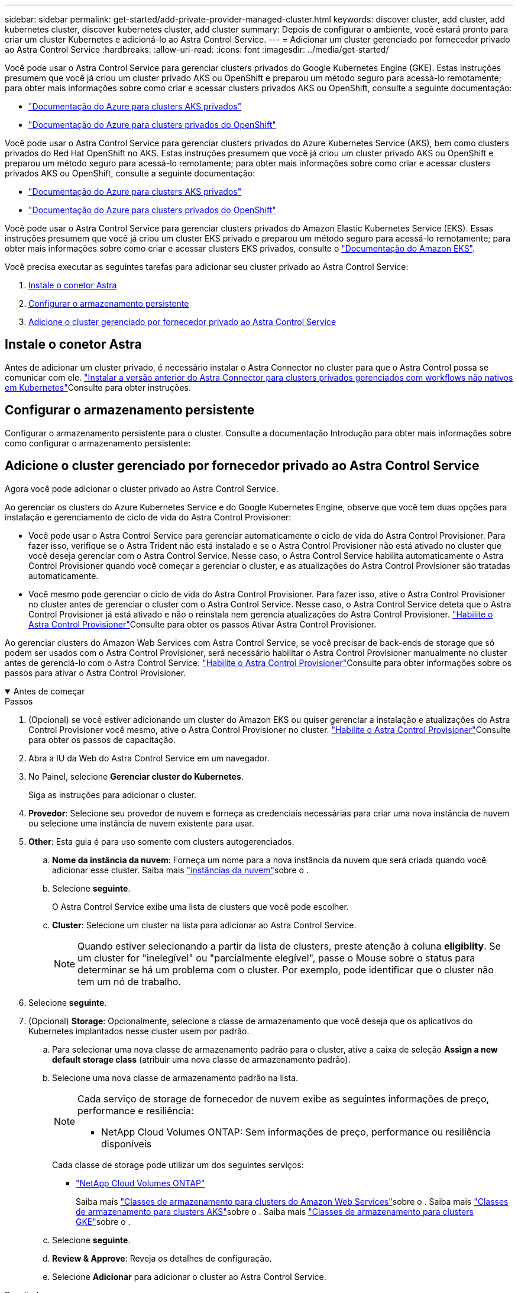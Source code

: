 ---
sidebar: sidebar 
permalink: get-started/add-private-provider-managed-cluster.html 
keywords: discover cluster, add cluster, add kubernetes cluster, discover kubernetes cluster, add cluster 
summary: Depois de configurar o ambiente, você estará pronto para criar um cluster Kubernetes e adicioná-lo ao Astra Control Service. 
---
= Adicionar um cluster gerenciado por fornecedor privado ao Astra Control Service
:hardbreaks:
:allow-uri-read: 
:icons: font
:imagesdir: ../media/get-started/


[role="lead"]
Você pode usar o Astra Control Service para gerenciar clusters privados do Google Kubernetes Engine (GKE). Estas instruções presumem que você já criou um cluster privado AKS ou OpenShift e preparou um método seguro para acessá-lo remotamente; para obter mais informações sobre como criar e acessar clusters privados AKS ou OpenShift, consulte a seguinte documentação:

* https://docs.microsoft.com/azure/aks/private-clusters["Documentação do Azure para clusters AKS privados"^]
* https://learn.microsoft.com/en-us/azure/openshift/howto-create-private-cluster-4x["Documentação do Azure para clusters privados do OpenShift"^]


Você pode usar o Astra Control Service para gerenciar clusters privados do Azure Kubernetes Service (AKS), bem como clusters privados do Red Hat OpenShift no AKS. Estas instruções presumem que você já criou um cluster privado AKS ou OpenShift e preparou um método seguro para acessá-lo remotamente; para obter mais informações sobre como criar e acessar clusters privados AKS ou OpenShift, consulte a seguinte documentação:

* https://docs.microsoft.com/azure/aks/private-clusters["Documentação do Azure para clusters AKS privados"^]
* https://learn.microsoft.com/en-us/azure/openshift/howto-create-private-cluster-4x["Documentação do Azure para clusters privados do OpenShift"^]


Você pode usar o Astra Control Service para gerenciar clusters privados do Amazon Elastic Kubernetes Service (EKS). Essas instruções presumem que você já criou um cluster EKS privado e preparou um método seguro para acessá-lo remotamente; para obter mais informações sobre como criar e acessar clusters EKS privados, consulte o https://docs.aws.amazon.com/eks/latest/userguide/private-clusters.html["Documentação do Amazon EKS"^].

Você precisa executar as seguintes tarefas para adicionar seu cluster privado ao Astra Control Service:

. <<Instale o conetor Astra>>
. <<Configurar o armazenamento persistente>>
. <<Adicione o cluster gerenciado por fornecedor privado ao Astra Control Service>>




== Instale o conetor Astra

Antes de adicionar um cluster privado, é necessário instalar o Astra Connector no cluster para que o Astra Control possa se comunicar com ele. link:install-astra-connector-previous.html["Instalar a versão anterior do Astra Connector para clusters privados gerenciados com workflows não nativos em Kubernetes"]Consulte para obter instruções.



== Configurar o armazenamento persistente

Configurar o armazenamento persistente para o cluster. Consulte a documentação Introdução para obter mais informações sobre como configurar o armazenamento persistente:

ifdef::azure[]

* link:set-up-microsoft-azure-with-anf.html["Configure o Microsoft Azure com o Azure NetApp Files"^]
* link:set-up-microsoft-azure-with-amd.html["Configurar o Microsoft Azure com discos gerenciados do Azure"^]


endif::azure[]

ifdef::aws[]

* link:set-up-amazon-web-services.html["Configurar o Amazon Web Services"^]


endif::aws[]

ifdef::gcp[]

* link:set-up-google-cloud.html["Configure o Google Cloud"^]


endif::gcp[]



== Adicione o cluster gerenciado por fornecedor privado ao Astra Control Service

Agora você pode adicionar o cluster privado ao Astra Control Service.

Ao gerenciar os clusters do Azure Kubernetes Service e do Google Kubernetes Engine, observe que você tem duas opções para instalação e gerenciamento de ciclo de vida do Astra Control Provisioner:

* Você pode usar o Astra Control Service para gerenciar automaticamente o ciclo de vida do Astra Control Provisioner. Para fazer isso, verifique se o Astra Trident não está instalado e se o Astra Control Provisioner não está ativado no cluster que você deseja gerenciar com o Astra Control Service. Nesse caso, o Astra Control Service habilita automaticamente o Astra Control Provisioner quando você começar a gerenciar o cluster, e as atualizações do Astra Control Provisioner são tratadas automaticamente.
* Você mesmo pode gerenciar o ciclo de vida do Astra Control Provisioner. Para fazer isso, ative o Astra Control Provisioner no cluster antes de gerenciar o cluster com o Astra Control Service. Nesse caso, o Astra Control Service deteta que o Astra Control Provisioner já está ativado e não o reinstala nem gerencia atualizações do Astra Control Provisioner. link:../use/enable-acp.html["Habilite o Astra Control Provisioner"^]Consulte para obter os passos Ativar Astra Control Provisioner.


Ao gerenciar clusters do Amazon Web Services com Astra Control Service, se você precisar de back-ends de storage que só podem ser usados com o Astra Control Provisioner, será necessário habilitar o Astra Control Provisioner manualmente no cluster antes de gerenciá-lo com o Astra Control Service. link:../use/enable-acp.html["Habilite o Astra Control Provisioner"^]Consulte para obter informações sobre os passos para ativar o Astra Control Provisioner.

.Antes de começar
[%collapsible%open]
====
ifdef::aws[]

.Amazon Web Services
* Você deve ter o arquivo JSON contendo as credenciais do usuário do IAM que criou o cluster. link:../get-started/set-up-amazon-web-services.html#create-an-iam-user["Saiba como criar um usuário do IAM"].
* O parceiro é necessário para o Amazon FSX for NetApp ONTAP. Se você planeja usar o Amazon FSX for NetApp ONTAP como um back-end de armazenamento para seu cluster EKS, consulte as informações do Supervisor de Controle Astra no link:set-up-amazon-web-services.html#eks-cluster-requirements["Requisitos do cluster do EKS"].
* (Opcional) se você precisar fornecer `kubectl` acesso a comandos para um cluster a outros usuários do IAM que não sejam o criador do cluster, consulte as instruções no https://aws.amazon.com/premiumsupport/knowledge-center/amazon-eks-cluster-access/["Como posso fornecer acesso a outros usuários e funções do IAM após a criação do cluster no Amazon EKS?"^].
* Se você planeja usar o NetApp Cloud Volumes ONTAP como um back-end de storage, precisa configurar o Cloud Volumes ONTAP para trabalhar com o Amazon Web Services. Consulte o Cloud Volumes ONTAP https://docs.netapp.com/us-en/cloud-manager-cloud-volumes-ontap/task-getting-started-aws.html["documentação de configuração"^] .


endif::aws[]

ifdef::azure[]

.Microsoft Azure
* Você deve ter o arquivo JSON que contém a saída da CLI do Azure quando você criou o principal de serviço. link:../get-started/set-up-microsoft-azure-with-anf.html#create-an-azure-service-principal-2["Saiba como configurar um diretor de serviço"].
+
Você também precisará do ID de assinatura do Azure, se não o tiver adicionado ao arquivo JSON.



* Se você planeja usar o NetApp Cloud Volumes ONTAP como um back-end de storage, precisa configurar o Cloud Volumes ONTAP para trabalhar com o Microsoft Azure. Consulte o Cloud Volumes ONTAP https://docs.netapp.com/us-en/cloud-manager-cloud-volumes-ontap/task-getting-started-azure.html["documentação de configuração"^] .


endif::azure[]

ifdef::gcp[]

.Google Cloud
* Você deve ter o arquivo de chave da conta de serviço para uma conta de serviço que tenha as permissões necessárias. link:../get-started/set-up-google-cloud.html#create-a-service-account["Saiba como configurar uma conta de serviço"].
* Se o cluster for privado, o deve permitir o endereço IP do https://cloud.google.com/kubernetes-engine/docs/concepts/private-cluster-concept["redes autorizadas"^] Astra Control Service:
+
52.188.218.166/32

* Se você planeja usar o NetApp Cloud Volumes ONTAP como um back-end de storage, precisa configurar o Cloud Volumes ONTAP para trabalhar com o Google Cloud. Consulte o Cloud Volumes ONTAP https://docs.netapp.com/us-en/cloud-manager-cloud-volumes-ontap/task-getting-started-gcp.html["documentação de configuração"^] .


endif::gcp[]

====
.Passos
. (Opcional) se você estiver adicionando um cluster do Amazon EKS ou quiser gerenciar a instalação e atualizações do Astra Control Provisioner você mesmo, ative o Astra Control Provisioner no cluster. link:../use/enable-acp.html["Habilite o Astra Control Provisioner"^]Consulte para obter os passos de capacitação.
. Abra a IU da Web do Astra Control Service em um navegador.
. No Painel, selecione *Gerenciar cluster do Kubernetes*.
+
Siga as instruções para adicionar o cluster.

. *Provedor*: Selecione seu provedor de nuvem e forneça as credenciais necessárias para criar uma nova instância de nuvem ou selecione uma instância de nuvem existente para usar.


ifdef::aws[]

. *Amazon Web Services*: Forneça detalhes sobre sua conta de usuário do Amazon Web Services IAM ao carregar um arquivo JSON ou colando o conteúdo desse arquivo JSON da área de transferência.
+
O arquivo JSON deve conter as credenciais do usuário do IAM que criou o cluster.



endif::aws[]

ifdef::azure[]

. *Microsoft Azure*: Forneça detalhes sobre o seu principal de serviço do Azure carregando um arquivo JSON ou colando o conteúdo desse arquivo JSON da sua área de transferência.
+
O arquivo JSON deve conter a saída da CLI do Azure quando você criou o principal do serviço. Ele também pode incluir seu ID de assinatura para que ele seja adicionado automaticamente ao Astra. Caso contrário, você precisa inserir manualmente o ID após fornecer o JSON.



endif::azure[]

ifdef::gcp[]

. *Google Cloud Platform*: Forneça o arquivo chave da conta de serviço, seja carregando o arquivo ou colando o conteúdo da área de transferência.
+
O Astra Control Service usa a conta de serviço para descobrir clusters executados no Google Kubernetes Engine.



endif::gcp[]

. *Other*: Esta guia é para uso somente com clusters autogerenciados.
+
.. *Nome da instância da nuvem*: Forneça um nome para a nova instância da nuvem que será criada quando você adicionar esse cluster. Saiba mais link:../use/manage-cloud-instances.html["instâncias da nuvem"]sobre o .
.. Selecione *seguinte*.
+
O Astra Control Service exibe uma lista de clusters que você pode escolher.

.. *Cluster*: Selecione um cluster na lista para adicionar ao Astra Control Service.
+

NOTE: Quando estiver selecionando a partir da lista de clusters, preste atenção à coluna *eligiblity*. Se um cluster for "inelegível" ou "parcialmente elegível", passe o Mouse sobre o status para determinar se há um problema com o cluster. Por exemplo, pode identificar que o cluster não tem um nó de trabalho.





. Selecione *seguinte*.
. (Opcional) *Storage*: Opcionalmente, selecione a classe de armazenamento que você deseja que os aplicativos do Kubernetes implantados nesse cluster usem por padrão.
+
.. Para selecionar uma nova classe de armazenamento padrão para o cluster, ative a caixa de seleção *Assign a new default storage class* (atribuir uma nova classe de armazenamento padrão).
.. Selecione uma nova classe de armazenamento padrão na lista.
+
[NOTE]
====
Cada serviço de storage de fornecedor de nuvem exibe as seguintes informações de preço, performance e resiliência:

ifdef::gcp[]

*** Cloud Volumes Service para Google Cloud: Informações de preço, performance e resiliência
*** Persistent Disk do Google: Nenhuma informação de preço, performance ou resiliência disponível


endif::gcp[]

ifdef::azure[]

*** Azure NetApp Files: Informações de performance e resiliência
*** Discos gerenciados do Azure: Nenhuma informação de preço, desempenho ou resiliência disponível


endif::azure[]

ifdef::aws[]

*** Amazon Elastic Block Store: Sem informações de preço, desempenho ou resiliência disponíveis
*** Amazon FSX for NetApp ONTAP: Sem informações de preço, desempenho ou resiliência disponíveis


endif::aws[]

*** NetApp Cloud Volumes ONTAP: Sem informações de preço, performance ou resiliência disponíveis


====
+
Cada classe de storage pode utilizar um dos seguintes serviços:





ifdef::gcp[]

* https://cloud.netapp.com/cloud-volumes-service-for-gcp["Cloud Volumes Service para Google Cloud"^]
* https://cloud.google.com/persistent-disk/["Persistent Disk do Google"^]


endif::gcp[]

ifdef::azure[]

* https://cloud.netapp.com/azure-netapp-files["Azure NetApp Files"^]
* https://docs.microsoft.com/en-us/azure/virtual-machines/managed-disks-overview["Discos gerenciados do Azure"^]


endif::azure[]

ifdef::aws[]

* https://docs.aws.amazon.com/ebs/["Amazon Elastic Block Store"^]
* https://docs.aws.amazon.com/fsx/latest/ONTAPGuide/what-is-fsx-ontap.html["Amazon FSX para NetApp ONTAP"^]


endif::aws[]

* https://www.netapp.com/cloud-services/cloud-volumes-ontap/what-is-cloud-volumes/["NetApp Cloud Volumes ONTAP"^]
+
Saiba mais link:../learn/aws-storage.html["Classes de armazenamento para clusters do Amazon Web Services"]sobre o . Saiba mais link:../learn/azure-storage.html["Classes de armazenamento para clusters AKS"]sobre o . Saiba mais link:../learn/choose-class-and-size.html["Classes de armazenamento para clusters GKE"]sobre o .

+
.. Selecione *seguinte*.
.. *Review & Approve*: Reveja os detalhes de configuração.
.. Selecione *Adicionar* para adicionar o cluster ao Astra Control Service.




.Resultado
Se este for o primeiro cluster adicionado a esse fornecedor de nuvem, o Astra Control Service criará um armazenamento de objetos para o fornecedor de nuvem para backups de aplicações executadas em clusters qualificados. (Quando você adiciona clusters subsequentes para esse fornecedor de nuvem, não são criados armazenamentos de objetos adicionais.) Se você especificou uma classe de storage padrão, o Astra Control Service define a classe de storage padrão especificada. Para clusters gerenciados na Amazon Web Services ou no Google Cloud Platform, o Astra Control Service também cria uma conta de administrador no cluster. Essas ações podem levar vários minutos.



== Altere a classe de armazenamento padrão

Você pode alterar a classe de armazenamento padrão para um cluster.



=== Altere a classe de storage padrão usando o Astra Control

Você pode alterar a classe de storage padrão de um cluster a partir do Astra Control. Se o cluster usar um serviço de back-end de armazenamento instalado anteriormente, talvez você não consiga usar esse método para alterar a classe de armazenamento padrão (a ação *Definir como padrão* não é selecionável). Neste caso, você pode <<Altere a classe de armazenamento padrão usando a linha de comando>>.

.Passos
. Na IU do Astra Control Service, selecione *clusters*.
. Na página *clusters*, selecione o cluster que deseja alterar.
. Selecione a guia *armazenamento*.
. Selecione a categoria *Storage classes*.
. Selecione o menu *ações* para a classe de armazenamento que você deseja definir como padrão.
. Selecione *Definir como padrão*.




=== Altere a classe de armazenamento padrão usando a linha de comando

Você pode alterar a classe de storage padrão de um cluster usando comandos do Kubernetes. Esse método funciona independentemente da configuração do cluster.

.Passos
. Faça login no cluster do Kubernetes.
. Liste as classes de armazenamento no cluster:
+
[source, console]
----
kubectl get storageclass
----
. Remova a designação padrão da classe de armazenamento padrão. Substitua o <SC_NAME> pelo nome da classe de armazenamento:
+
[source, console]
----
kubectl patch storageclass <SC_NAME> -p '{"metadata": {"annotations":{"storageclass.kubernetes.io/is-default-class":"false"}}}'
----
. Marque uma classe de armazenamento diferente como padrão. Substitua o <SC_NAME> pelo nome da classe de armazenamento:
+
[source, console]
----
kubectl patch storageclass <SC_NAME> -p '{"metadata": {"annotations":{"storageclass.kubernetes.io/is-default-class":"true"}}}'
----
. Confirme a nova classe de armazenamento padrão:
+
[source, console]
----
kubectl get storageclass
----


ifdef::azure[]

